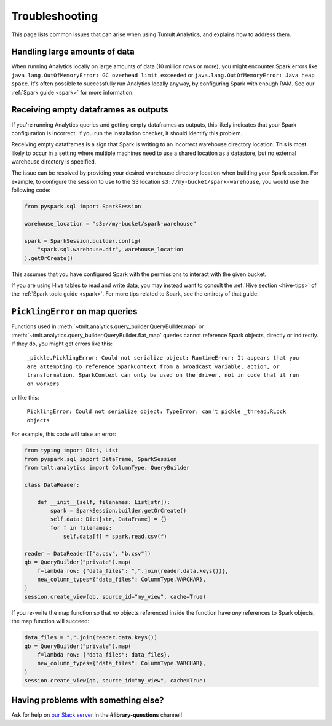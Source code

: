 .. _Troubleshooting:

Troubleshooting
===============

..
    SPDX-License-Identifier: CC-BY-SA-4.0
    Copyright Tumult Labs 2025

This page lists common issues that can arise when using Tumult Analytics,
and explains how to address them.

Handling large amounts of data
------------------------------

When running Analytics locally on large amounts of data (10 million rows or more),
you might encounter Spark errors like
``java.lang.OutOfMemoryError: GC overhead limit exceeded``
or ``java.lang.OutOfMemoryError: Java heap space``.
It's often possible to successfully run Analytics
locally anyway, by configuring Spark with enough RAM. See our
:ref:`Spark guide <spark>` for more information.

Receiving empty dataframes as outputs
-------------------------------------

If you're running Analytics queries and getting empty dataframes as outputs,
this likely indicates that your Spark configuration is incorrect. If you run the installation checker, it should identify this problem.

Receiving empty dataframes is a sign that Spark is writing to an incorrect warehouse directory location.
This is most likely to occur in a setting where multiple machines need to use a shared location as a datastore,
but no external warehouse directory is specified.

The issue can be resolved by providing your desired warehouse directory location when building your Spark session.
For example, to configure the session to use to the S3 location ``s3://my-bucket/spark-warehouse``, you would use the following code:

.. code-block::

        from pyspark.sql import SparkSession

        warehouse_location = "s3://my-bucket/spark-warehouse"

        spark = SparkSession.builder.config(
            "spark.sql.warehouse.dir", warehouse_location
        ).getOrCreate()

This assumes that you have configured Spark with the permissions to interact with the given bucket.

If you are using Hive tables to read and write data, you may instead want to consult
the :ref:`Hive section <hive-tips>` of the :ref:`Spark topic guide <spark>`. For more tips
related to Spark, see the entirety of that guide.


``PicklingError`` on map queries
--------------------------------

Functions used in :meth:`~tmlt.analytics.query_builder.QueryBuilder.map` or :meth:`~tmlt.analytics.query_builder.QueryBuilder.flat_map` queries cannot reference Spark objects, directly or indirectly.
If they do, you might get errors like this:

    ``_pickle.PicklingError: Could not serialize object: RuntimeError: It appears that you are attempting to reference SparkContext from a broadcast variable, action, or transformation. SparkContext can only be used on the driver, not in code that it run on workers``

or like this:

    ``PicklingError: Could not serialize object: TypeError: can't pickle _thread.RLock objects``

For example, this code will raise an error:

.. code-block::

    from typing import Dict, List
    from pyspark.sql import DataFrame, SparkSession
    from tmlt.analytics import ColumnType, QueryBuilder

    class DataReader:

        def __init__(self, filenames: List[str]):
            spark = SparkSession.builder.getOrCreate()
            self.data: Dict[str, DataFrame] = {}
            for f in filenames:
                self.data[f] = spark.read.csv(f)

    reader = DataReader(["a.csv", "b.csv"])
    qb = QueryBuilder("private").map(
        f=lambda row: {"data_files": ",".join(reader.data.keys())},
        new_column_types={"data_files": ColumnType.VARCHAR},
    )
    session.create_view(qb, source_id="my_view", cache=True)

If you re-write the map function so that *no* objects referenced inside the
function have *any* references to Spark objects, the map function will succeed:

.. code-block::

    data_files = ",".join(reader.data.keys())
    qb = QueryBuilder("private").map(
        f=lambda row: {"data_files": data_files},
        new_column_types={"data_files": ColumnType.VARCHAR},
    )
    session.create_view(qb, source_id="my_view", cache=True)

Having problems with something else?
------------------------------------

Ask for help on `our Slack server <https://www.tmlt.dev/slack>`_ in the
**#library-questions** channel!
